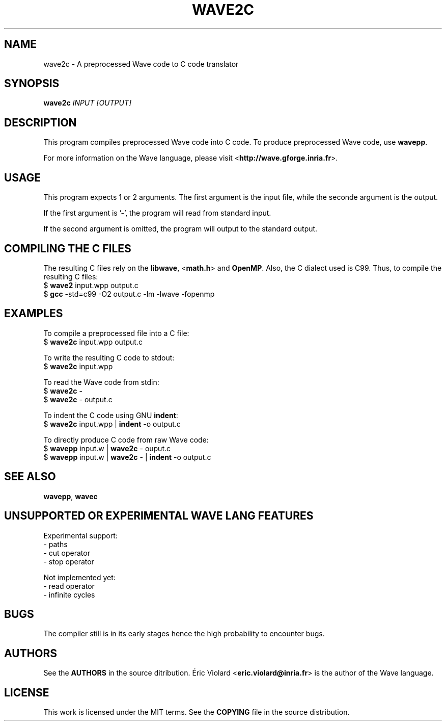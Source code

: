 .TH WAVE2C "1" "july 2014" "wave2c 0.5.1" "wave2c manual"
.SH NAME
wave2c - A preprocessed Wave code to C code translator

.SH SYNOPSIS
.B wave2c
.I INPUT [OUTPUT]
.SH DESCRIPTION
This program compiles preprocessed Wave code into C code. To produce preprocessed
Wave code, use \fBwavepp\fR.
.P
For more information on the Wave language, please
visit <\fBhttp://wave.gforge.inria.fr\fR>.

.SH USAGE
This program expects 1 or 2 arguments. The first argument is the input file, while
the seconde argument is the output.
.P
If the first argument is '-', the program will read from standard input.
.P
If the second argument is omitted, the program will output to the standard output.

.SH COMPILING THE C FILES
The resulting C files rely on the \fBlibwave\fR, <\fBmath.h\fR> and \fBOpenMP\fR.
Also, the C dialect used is C99. Thus, to compile the resulting C files:
    $ \fBwave2\fR input.wpp output.c
    $ \fBgcc\fR -std=c99 -O2 output.c -lm -lwave -fopenmp

.SH EXAMPLES
To compile a preprocessed file into a C file:
    $ \fBwave2c\fR input.wpp output.c

To write the resulting C code to stdout:
    $ \fBwave2c\fR input.wpp

To read the Wave code from stdin:
    $ \fBwave2c\fR -
    $ \fBwave2c\fR - output.c

To indent the C code using GNU \fBindent\fR:
    $ \fBwave2c\fR input.wpp | \fBindent\fR -o output.c

To directly produce C code from raw Wave code:
    $ \fBwavepp\fR input.w | \fBwave2c\fR - ouput.c
    $ \fBwavepp\fR input.w | \fBwave2c\fR - | \fBindent\fR -o output.c

.SH SEE ALSO
\fBwavepp\fR, \fBwavec\fR

.SH UNSUPPORTED OR EXPERIMENTAL WAVE LANG FEATURES
Experimental support:
    - paths
    - cut operator
    - stop operator

Not implemented yet:
    - read operator
    - infinite cycles

.SH BUGS
The compiler still is in its early stages hence the high probability to
encounter bugs.

.SH AUTHORS
See the \fBAUTHORS\fR in the source ditribution. Éric Violard <\fBeric.violard@inria.fr\fR> is the author of the
Wave language.

.SH LICENSE
This work is licensed under the MIT terms. See the \fBCOPYING\fR file in the source distribution.
